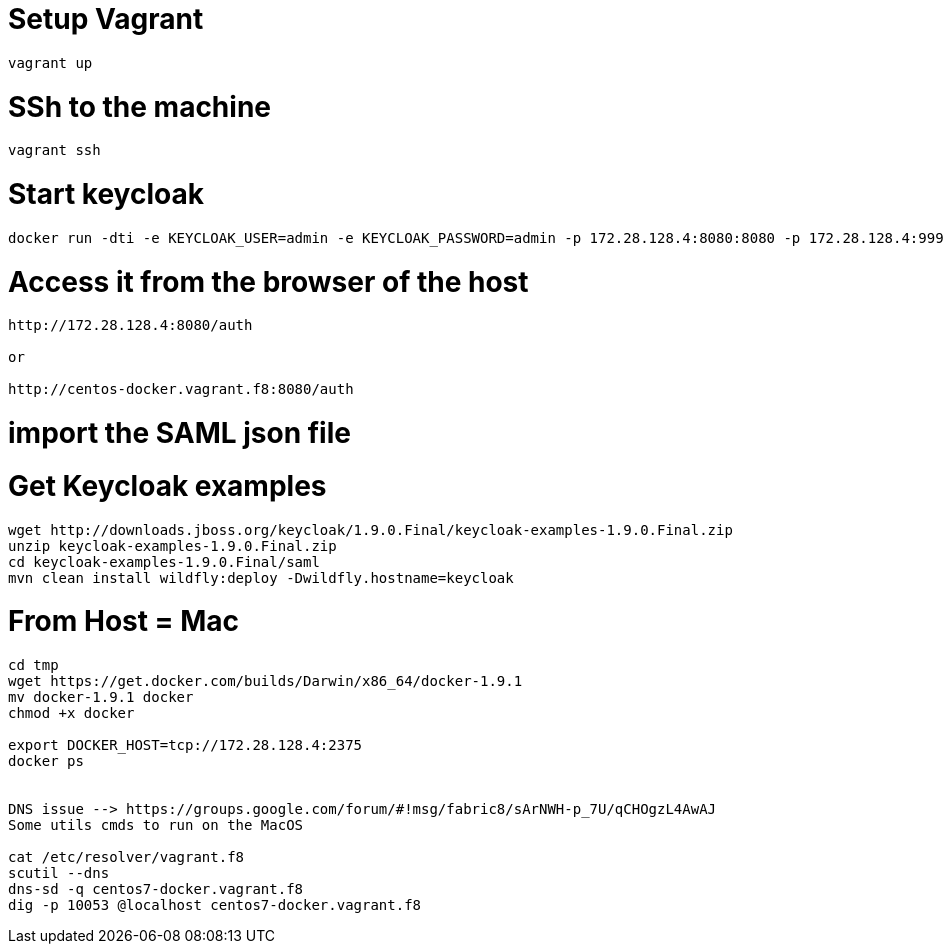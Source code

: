 # Setup Vagrant

    vagrant up

# SSh to the machine

    vagrant ssh

# Start keycloak

[source]
----
docker run -dti -e KEYCLOAK_USER=admin -e KEYCLOAK_PASSWORD=admin -p 172.28.128.4:8080:8080 -p 172.28.128.4:9990:9990 --name keycloak jboss/keycloak
----

# Access it from the browser of the host

[source]
----
http://172.28.128.4:8080/auth

or

http://centos-docker.vagrant.f8:8080/auth
----

# import the SAML json file




# Get Keycloak examples

[source]
----
wget http://downloads.jboss.org/keycloak/1.9.0.Final/keycloak-examples-1.9.0.Final.zip
unzip keycloak-examples-1.9.0.Final.zip
cd keycloak-examples-1.9.0.Final/saml
mvn clean install wildfly:deploy -Dwildfly.hostname=keycloak
----

# From Host = Mac

[source]
----
cd tmp
wget https://get.docker.com/builds/Darwin/x86_64/docker-1.9.1
mv docker-1.9.1 docker
chmod +x docker

export DOCKER_HOST=tcp://172.28.128.4:2375
docker ps


DNS issue --> https://groups.google.com/forum/#!msg/fabric8/sArNWH-p_7U/qCHOgzL4AwAJ
Some utils cmds to run on the MacOS

cat /etc/resolver/vagrant.f8
scutil --dns
dns-sd -q centos7-docker.vagrant.f8
dig -p 10053 @localhost centos7-docker.vagrant.f8
----







